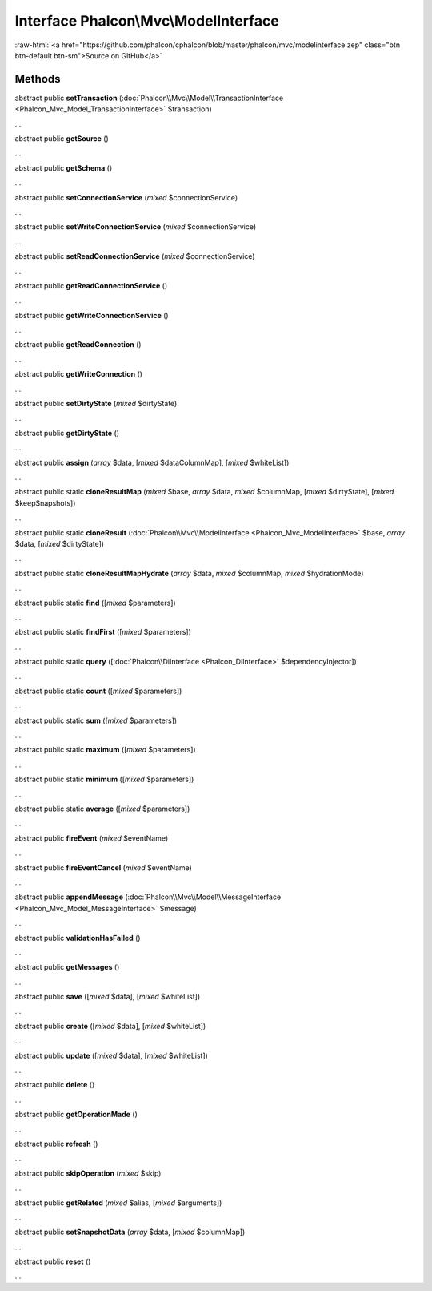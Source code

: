Interface **Phalcon\\Mvc\\ModelInterface**
==========================================

.. role:: raw-html(raw)
   :format: html

:raw-html:`<a href="https://github.com/phalcon/cphalcon/blob/master/phalcon/mvc/modelinterface.zep" class="btn btn-default btn-sm">Source on GitHub</a>`

Methods
-------

abstract public  **setTransaction** (:doc:`Phalcon\\Mvc\\Model\\TransactionInterface <Phalcon_Mvc_Model_TransactionInterface>` $transaction)

...


abstract public  **getSource** ()

...


abstract public  **getSchema** ()

...


abstract public  **setConnectionService** (*mixed* $connectionService)

...


abstract public  **setWriteConnectionService** (*mixed* $connectionService)

...


abstract public  **setReadConnectionService** (*mixed* $connectionService)

...


abstract public  **getReadConnectionService** ()

...


abstract public  **getWriteConnectionService** ()

...


abstract public  **getReadConnection** ()

...


abstract public  **getWriteConnection** ()

...


abstract public  **setDirtyState** (*mixed* $dirtyState)

...


abstract public  **getDirtyState** ()

...


abstract public  **assign** (*array* $data, [*mixed* $dataColumnMap], [*mixed* $whiteList])

...


abstract public static  **cloneResultMap** (*mixed* $base, *array* $data, *mixed* $columnMap, [*mixed* $dirtyState], [*mixed* $keepSnapshots])

...


abstract public static  **cloneResult** (:doc:`Phalcon\\Mvc\\ModelInterface <Phalcon_Mvc_ModelInterface>` $base, *array* $data, [*mixed* $dirtyState])

...


abstract public static  **cloneResultMapHydrate** (*array* $data, *mixed* $columnMap, *mixed* $hydrationMode)

...


abstract public static  **find** ([*mixed* $parameters])

...


abstract public static  **findFirst** ([*mixed* $parameters])

...


abstract public static  **query** ([:doc:`Phalcon\\DiInterface <Phalcon_DiInterface>` $dependencyInjector])

...


abstract public static  **count** ([*mixed* $parameters])

...


abstract public static  **sum** ([*mixed* $parameters])

...


abstract public static  **maximum** ([*mixed* $parameters])

...


abstract public static  **minimum** ([*mixed* $parameters])

...


abstract public static  **average** ([*mixed* $parameters])

...


abstract public  **fireEvent** (*mixed* $eventName)

...


abstract public  **fireEventCancel** (*mixed* $eventName)

...


abstract public  **appendMessage** (:doc:`Phalcon\\Mvc\\Model\\MessageInterface <Phalcon_Mvc_Model_MessageInterface>` $message)

...


abstract public  **validationHasFailed** ()

...


abstract public  **getMessages** ()

...


abstract public  **save** ([*mixed* $data], [*mixed* $whiteList])

...


abstract public  **create** ([*mixed* $data], [*mixed* $whiteList])

...


abstract public  **update** ([*mixed* $data], [*mixed* $whiteList])

...


abstract public  **delete** ()

...


abstract public  **getOperationMade** ()

...


abstract public  **refresh** ()

...


abstract public  **skipOperation** (*mixed* $skip)

...


abstract public  **getRelated** (*mixed* $alias, [*mixed* $arguments])

...


abstract public  **setSnapshotData** (*array* $data, [*mixed* $columnMap])

...


abstract public  **reset** ()

...


